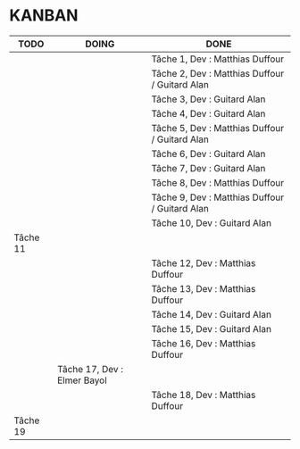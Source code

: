 * KANBAN

| TODO     | DOING                       | DONE                                            |
|----------+-----------------------------+-------------------------------------------------|
|          |                             | Tâche 1, Dev : Matthias Duffour                 |
|          |                             | Tâche 2, Dev : Matthias Duffour /  Guitard Alan |
|          |                             | Tâche 3, Dev : Guitard Alan                     |
|          |                             | Tâche 4, Dev : Guitard Alan                     |
|          |                             | Tâche 5, Dev : Matthias Duffour / Guitard Alan  |
|          |                             | Tâche 6, Dev : Guitard Alan                     |
|          |                             | Tâche 7, Dev : Guitard Alan                     |
|          |                             | Tâche 8, Dev : Matthias Duffour                 |
|          |                             | Tâche 9, Dev : Matthias Duffour / Guitard Alan  |
|          |                             | Tâche 10, Dev : Guitard Alan                             |
| Tâche 11 |                             |                                                 |
|          |                             | Tâche 12, Dev : Matthias Duffour               |
|          |                             | Tâche 13, Dev : Matthias Duffour                |
|          |                             | Tâche 14, Dev : Guitard Alan                    |
|          |                             | Tâche 15, Dev : Guitard Alan                    |
|          |                             | Tâche 16, Dev : Matthias Duffour                |
|          | Tâche 17, Dev : Elmer Bayol |                                                 |
|          |                             | Tâche 18, Dev : Matthias Duffour                |
| Tâche 19 |                             |                                                 |
       

